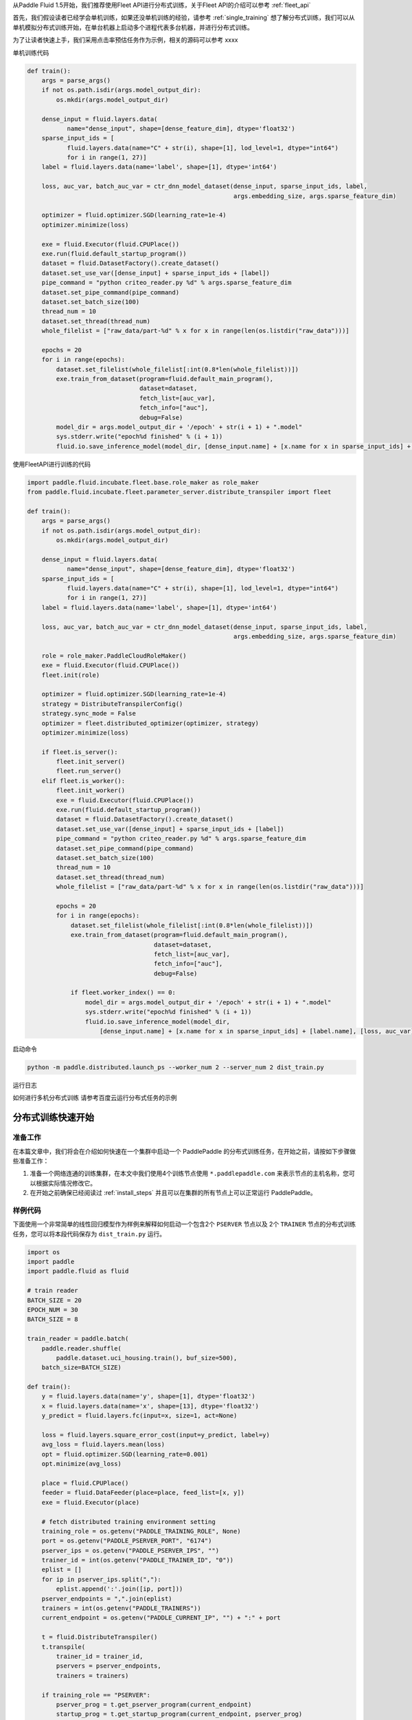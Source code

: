 ..  _cluster_quick_start:

从Paddle Fluid 1.5开始，我们推荐使用Fleet API进行分布式训练，关于Fleet API的介绍可以参考 :ref:`fleet_api`

首先，我们假设读者已经学会单机训练，如果还没单机训练的经验，请参考 :ref:`single_training`
想了解分布式训练，我们可以从单机模拟分布式训练开始，在单台机器上启动多个进程代表多台机器，并进行分布式训练。

为了让读者快速上手，我们采用点击率预估任务作为示例，相关的源码可以参考 xxxx

单机训练代码

.. code:: python

    def train():
        args = parse_args()
        if not os.path.isdir(args.model_output_dir):
            os.mkdir(args.model_output_dir)
    
        dense_input = fluid.layers.data(
               name="dense_input", shape=[dense_feature_dim], dtype='float32')
        sparse_input_ids = [
               fluid.layers.data(name="C" + str(i), shape=[1], lod_level=1, dtype="int64")
               for i in range(1, 27)]
        label = fluid.layers.data(name='label', shape=[1], dtype='int64')

        loss, auc_var, batch_auc_var = ctr_dnn_model_dataset(dense_input, sparse_input_ids, label,
                                                             args.embedding_size, args.sparse_feature_dim)

        optimizer = fluid.optimizer.SGD(learning_rate=1e-4)
        optimizer.minimize(loss)

        exe = fluid.Executor(fluid.CPUPlace())
        exe.run(fluid.default_startup_program())
        dataset = fluid.DatasetFactory().create_dataset()
        dataset.set_use_var([dense_input] + sparse_input_ids + [label])
        pipe_command = "python criteo_reader.py %d" % args.sparse_feature_dim
        dataset.set_pipe_command(pipe_command)
        dataset.set_batch_size(100)
        thread_num = 10
        dataset.set_thread(thread_num)
        whole_filelist = ["raw_data/part-%d" % x for x in range(len(os.listdir("raw_data")))]
        
        epochs = 20
        for i in range(epochs):
            dataset.set_filelist(whole_filelist[:int(0.8*len(whole_filelist))])
            exe.train_from_dataset(program=fluid.default_main_program(),
                                   dataset=dataset,
                                   fetch_list=[auc_var],
                                   fetch_info=["auc"],
                                   debug=False)
            model_dir = args.model_output_dir + '/epoch' + str(i + 1) + ".model"
            sys.stderr.write("epoch%d finished" % (i + 1))
            fluid.io.save_inference_model(model_dir, [dense_input.name] + [x.name for x in sparse_input_ids] + [label.name],                                          [loss, auc_var], exe)

使用FleetAPI进行训练的代码

.. code:: python

    import paddle.fluid.incubate.fleet.base.role_maker as role_maker
    from paddle.fluid.incubate.fleet.parameter_server.distribute_transpiler import fleet

    def train():
        args = parse_args()
        if not os.path.isdir(args.model_output_dir):
            os.mkdir(args.model_output_dir)
    
        dense_input = fluid.layers.data(
               name="dense_input", shape=[dense_feature_dim], dtype='float32')
        sparse_input_ids = [
               fluid.layers.data(name="C" + str(i), shape=[1], lod_level=1, dtype="int64")
               for i in range(1, 27)]
        label = fluid.layers.data(name='label', shape=[1], dtype='int64')

        loss, auc_var, batch_auc_var = ctr_dnn_model_dataset(dense_input, sparse_input_ids, label,
                                                             args.embedding_size, args.sparse_feature_dim)

        role = role_maker.PaddleCloudRoleMaker()
        exe = fluid.Executor(fluid.CPUPlace())
        fleet.init(role)

        optimizer = fluid.optimizer.SGD(learning_rate=1e-4)
        strategy = DistributeTranspilerConfig()
        strategy.sync_mode = False
        optimizer = fleet.distributed_optimizer(optimizer, strategy)
        optimizer.minimize(loss)

        if fleet.is_server():
            fleet.init_server()
            fleet.run_server()
        elif fleet.is_worker():
            fleet.init_worker()
            exe = fluid.Executor(fluid.CPUPlace())
            exe.run(fluid.default_startup_program())
            dataset = fluid.DatasetFactory().create_dataset()
            dataset.set_use_var([dense_input] + sparse_input_ids + [label])
            pipe_command = "python criteo_reader.py %d" % args.sparse_feature_dim
            dataset.set_pipe_command(pipe_command)
            dataset.set_batch_size(100)
            thread_num = 10
            dataset.set_thread(thread_num)
            whole_filelist = ["raw_data/part-%d" % x for x in range(len(os.listdir("raw_data")))]
            
            epochs = 20
            for i in range(epochs):
                dataset.set_filelist(whole_filelist[:int(0.8*len(whole_filelist))])
                exe.train_from_dataset(program=fluid.default_main_program(),
                                       dataset=dataset,
                                       fetch_list=[auc_var],
                                       fetch_info=["auc"],
                                       debug=False)
                
                if fleet.worker_index() == 0:
                    model_dir = args.model_output_dir + '/epoch' + str(i + 1) + ".model"
                    sys.stderr.write("epoch%d finished" % (i + 1))
                    fluid.io.save_inference_model(model_dir, 
                        [dense_input.name] + [x.name for x in sparse_input_ids] + [label.name], [loss, auc_var], exe)
                
                
启动命令

.. code:: python
    
    python -m paddle.distributed.launch_ps --worker_num 2 --server_num 2 dist_train.py

运行日志

如何进行多机分布式训练
请参考百度云运行分布式任务的示例



分布式训练快速开始
==================

准备工作
--------

在本篇文章中，我们将会在介绍如何快速在一个集群中启动一个 PaddlePaddle
的分布式训练任务，在开始之前，请按如下步骤做些准备工作：

1. 准备一个网络连通的训练集群，在本文中我们使用4个训练节点使用 ``*.paddlepaddle.com``
   来表示节点的主机名称，您可以根据实际情况修改它。

2. 在开始之前确保已经阅读过 :ref:`install_steps`
   并且可以在集群的所有节点上可以正常运行 PaddlePaddle。

样例代码
-------

下面使用一个非常简单的线性回归模型作为样例来解释如何启动一个包含2个 ``PSERVER`` 节点以及
2个 ``TRAINER`` 节点的分布式训练任务，您可以将本段代码保存为 ``dist_train.py`` 运行。

.. code:: python

    import os
    import paddle
    import paddle.fluid as fluid

    # train reader
    BATCH_SIZE = 20
    EPOCH_NUM = 30
    BATCH_SIZE = 8

    train_reader = paddle.batch(
        paddle.reader.shuffle(
            paddle.dataset.uci_housing.train(), buf_size=500),
        batch_size=BATCH_SIZE)

    def train():
        y = fluid.layers.data(name='y', shape=[1], dtype='float32')
        x = fluid.layers.data(name='x', shape=[13], dtype='float32')
        y_predict = fluid.layers.fc(input=x, size=1, act=None)

        loss = fluid.layers.square_error_cost(input=y_predict, label=y)
        avg_loss = fluid.layers.mean(loss)
        opt = fluid.optimizer.SGD(learning_rate=0.001)
        opt.minimize(avg_loss)

        place = fluid.CPUPlace()
        feeder = fluid.DataFeeder(place=place, feed_list=[x, y])
        exe = fluid.Executor(place)

        # fetch distributed training environment setting
        training_role = os.getenv("PADDLE_TRAINING_ROLE", None)
        port = os.getenv("PADDLE_PSERVER_PORT", "6174")
        pserver_ips = os.getenv("PADDLE_PSERVER_IPS", "")
        trainer_id = int(os.getenv("PADDLE_TRAINER_ID", "0"))
        eplist = []
        for ip in pserver_ips.split(","):
            eplist.append(':'.join([ip, port]))
        pserver_endpoints = ",".join(eplist)
        trainers = int(os.getenv("PADDLE_TRAINERS"))
        current_endpoint = os.getenv("PADDLE_CURRENT_IP", "") + ":" + port

        t = fluid.DistributeTranspiler()
        t.transpile(
            trainer_id = trainer_id,
            pservers = pserver_endpoints,
            trainers = trainers)

        if training_role == "PSERVER":
            pserver_prog = t.get_pserver_program(current_endpoint)
            startup_prog = t.get_startup_program(current_endpoint, pserver_prog)
            exe.run(startup_prog)
            exe.run(pserver_prog)
        elif training_role == "TRAINER":
            trainer_prog = t.get_trainer_program()
            exe.run(fluid.default_startup_program())

            for epoch in range(EPOCH_NUM):
                for batch_id, batch_data in enumerate(train_reader()):
                    avg_loss_value, = exe.run(trainer_prog,
                                          feed=feeder.feed(batch_data),
                                          fetch_list=[avg_loss])
                    if (batch_id + 1) % 10 == 0:
                        print("Epoch: {0}, Batch: {1}, loss: {2}".format(
                            epoch, batch_id, avg_loss_value[0]))
            # destory the resource of current trainer node in pserver server node
            exe.close()
        else:
            raise AssertionError("PADDLE_TRAINING_ROLE should be one of [TRAINER, PSERVER]")

    train()

环境变量说明
-----------

在启动分布式训练任务时，使用不同的环境变量来表示不同的节点角色，具体如下：

.. list-table::
  :header-rows: 1

  * - 环境变量
    - 数据类型
    - 样例
    - 描述
  * - :code:`PADDLE_TRAINING_ROLE`
    - str
    - :code:`PSERVER,TRAINER`
    - 当前训练节点角色
  * - :code:`PADDLE_PSERVER_IPS`
    - str
    - :code:`ps0.paddlepaddle.com,ps1.paddlepaddle.com`
    - 分布式训练任务中所有 PSERVER 节点的 IP 地址或 hostname, 使用","分隔
  * - :code:`PADDLE_PSERVER_PORT`
    - int
    - 6174
    - PSERVER 进程监听的端口
  * - :code:`PADDLE_TRAINERS`
    - int
    - 2
    - 分布式训练任务中 trainer 节点的数量
  * - :code:`PADDLE_CURRENT_IP`
    - str
    - :code:`ps0.paddlepaddle.com`
    - 当前 PSERVER 节点的 IP 地址或 hostname
  * - :code:`PADDLE_TRAINER_ID`
    - str 
    - 0
    - 当前 TRAINER 节点的 ID (唯一)， 取值范围为 [0, PADDLE_TRAINERS)

注： 环境变量只是获取运行时信息的一种方式，实际任务中可以采用命令行参数等方式获取运行时信息。

分布式训练相关 API
------------------

DistributeTranspiler
~~~~~~~~~~~~~~~~~~~~~~

基于 pserver-trainer 架构的的分布式训练任务分为两种角色： Parameter Server(PSERVER) 以及 TRAINER, 
在 Fluid 中，用户只需配置单机训练所需要的网络配置, ``DistributeTranspiler`` 模块会自动地根据
当前训练节点的角色将用户配置的单机网路配置改写成 PSERVER 和 TRAINER 需要运行的网络配置:

.. code:: python

    t = fluid.DistributeTranspiler()
    t.transpile(
        trainer_id = trainer_id,                   
        pservers = pserver_endpoints,    
        trainers = trainers)
    if PADDLE_TRAINING_ROLE == "TRAINER":
        # fetch the trainer program and execute it
        trainer_prog = t.get_trainer_program()
        ...

    elif PADDLE_TRAINER_ROLE == "PSERVER":
        # fetch the pserver program and execute it
        pserver_prog = t.get_pserver_program(current_endpoint) 
        ...

exe.close()
~~~~~~~~~~~~~~

PSERVER 节点中会保存所有 TRAINER 节点的状态信息，在 TRAINER 结束训练时需要调用 ``exe.close()``
通知所有 PSERVER 节点释放当前 TRAINER 节点的资源:

.. code:: python

    exe = fluid.Executor(fluid.CPUPlace())
    # training process ...
    exe.close() # notify PServer to destory the resource

注意：所有的trainer在退出时都需要调用exe.close()。


启动分布式训练任务
--------------------

.. list-table::
   :header-rows: 1

   * - 启动节点
     - 启动命令
     - 说明
   * - ps0.paddlepaddle.com
     - :code:`PADDLE_TRAINING_ROLE=PSERVER PADDLE_CURRENT_IP=ps0.paddlepaddle.com PADDLE_PSERVER_IPS=ps0.paddlepaddle.com,ps1.paddlepaddle.com PADDLE_TRAINERS=2 PADDLE_PSERVER_PORT=6174 python fluid_dist.py`
     - 启动 PSERVER 节点
   * - ps1.paddlepaddle.com
     - :code:`PADDLE_TRAINING_ROLE=PSERVER PADDLE_CURRENT_IP=ps1.paddlepaddle.com PADDLE_PSERVER_IPS=ps0.paddlepaddle.com,ps1.paddlepaddle.com PADDLE_TRAINERS=2 PADDLE_PSERVER_PORT=6174 python fluid_dist.py`
     - 启动 PSERVER 节点
   * - trainer0.paddlepaddle.com
     - :code:`PADDLE_TRAINING_ROLE=TRAINER PADDLE_PSERVER_IPS=ps0.paddlepaddle.com,ps1.paddlepaddle.com PADDLE_TRAINERS=2 PADDLE_TRAINER_ID=0 PADDLE_PSERVER_PORT=6174 python fluid_dist.py`
     - 启动第0号 TRAINER 节点
   * - trainer1.paddlepaddle.com
     - :code:`PADDLE_TRAINING_ROLE=TRAINER PADDLE_PSERVER_IPS=ps0.paddlepaddle.com,ps1.paddlepaddle.com PADDLE_TRAINERS=2 PADDLE_TRAINER_ID=1 PADDLE_PSERVER_PORT=6174 python fluid_dist.py`
     - 启动第1号 TRAINER 节点
